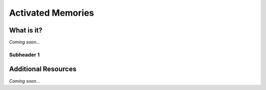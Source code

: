 ================================================
Activated Memories
================================================


What is it?
--------------------------------

*Coming soon...*


Subheader 1
^^^^^^^^^^^^^^^^^^^^^^^^^^^^^^^^


Additional Resources
--------------------------------
*Coming soon...*
